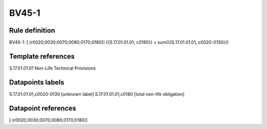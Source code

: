 ======
BV45-1
======

Rule definition
---------------

BV45-1: [ (r0020;0030;0070;0080;0170;0180)] {{S.17.01.01.01, c0180}} = sum({{S.17.01.01.01, c0020-0130}})


Template references
-------------------

S.17.01.01.01 Non-Life Technical Provisions


Datapoints labels
-----------------

S.17.01.01.01,c0020-0130 [unknown label]
S.17.01.01.01,c0180 [total non-life obligation]



Datapoint references
--------------------

[ (r0020;0030;0070;0080;0170;0180)]